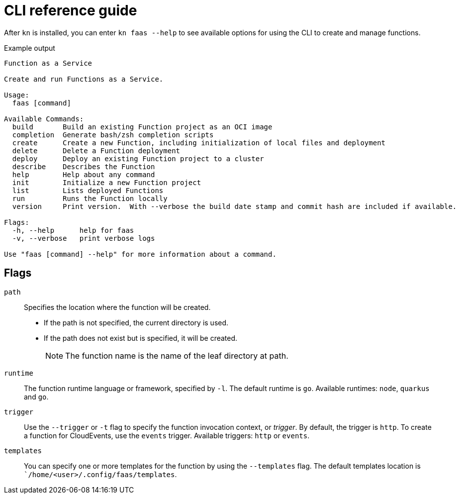 [id="functions-cli"]
= CLI reference guide

After `kn` is installed, you can enter `kn faas --help` to see available options for using the CLI to create and manage functions.

toc::[]

.Example output
[source,terminal]
----
Function as a Service

Create and run Functions as a Service.

Usage:
  faas [command]

Available Commands:
  build       Build an existing Function project as an OCI image
  completion  Generate bash/zsh completion scripts
  create      Create a new Function, including initialization of local files and deployment
  delete      Delete a Function deployment
  deploy      Deploy an existing Function project to a cluster
  describe    Describes the Function
  help        Help about any command
  init        Initialize a new Function project
  list        Lists deployed Functions
  run         Runs the Function locally
  version     Print version.  With --verbose the build date stamp and commit hash are included if available.

Flags:
  -h, --help      help for faas
  -v, --verbose   print verbose logs

Use "faas [command] --help" for more information about a command.
----

[id="functions-cli-flags"]
== Flags
// add note for each about which `kn faas` commands these apply to.

`path`:: Specifies the location where the function will be created.
** If the path is not specified, the current directory is used.
** If the path does not exist but is specified, it will be created.
+
[NOTE]
====
The function name is the name of the leaf directory at path.
====

`runtime`:: The function runtime language or framework, specified by `-l`.
The default runtime is `go`.
Available runtimes: `node`, `quarkus` and `go`.

`trigger`:: Use the `--trigger` or `-t` flag to specify the function invocation context, or _trigger_.
By default, the trigger is `http`. To create a function for CloudEvents, use
the `events` trigger.
Available triggers: `http` or `events`.

`templates`:: You can specify one or more templates for the function by using the  `--templates` flag.
The default templates location is ``/home/<user>/.config/faas/templates`.

// `image`::
